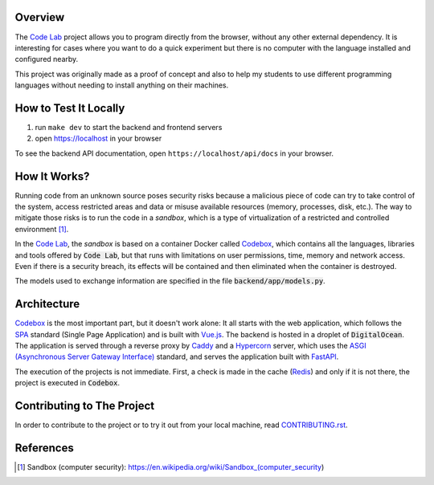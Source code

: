 Overview
========

The `Code Lab`_ project allows you to program directly from the browser,
without any other external dependency.
It is interesting for cases where you want to do a quick experiment
but there is no computer with the language installed and configured nearby.

This project was originally made as a proof of concept
and also to help my students to use different programming languages
without needing to install anything on their machines.


How to Test It Locally
======================

1. run ``make dev`` to start the backend and frontend servers
2. open https://localhost in your browser

To see the backend API documentation, open ``https://localhost/api/docs`` in your browser.

How It Works?
=============

Running code from an unknown source poses security risks
because a malicious piece of code can try to take control of the system,
access restricted areas and data or misuse available resources
(memory, processes, disk, etc.).
The way to mitigate those risks is to run the code in a *sandbox*,
which is a type of virtualization of a restricted and controlled environment [1]_.


In the `Code Lab`_,
the *sandbox* is based on a container Docker called Codebox_,
which contains all the languages, libraries and tools offered by :code:`Code Lab`,
but that runs with limitations on user permissions, time, memory and network access.
Even if there is a security breach,
its effects will be contained and then eliminated when the container is destroyed.


The models used to exchange information are specified in the file :code:`backend/app/models.py`.


Architecture
============

Codebox_ is the most important part, but it doesn't work alone:
It all starts with the web application, which follows the SPA_ standard (Single Page Application)
and is built with `Vue.js`_.
The backend is hosted in a droplet of :code:`DigitalOcean`.
The application is served through a reverse proxy by Caddy_ and a Hypercorn_ server,
which uses the `ASGI (Asynchronous Server Gateway Interface)`_ standard,
and serves the application built with FastAPI_.

The execution of the projects is not immediate.
First, a check is made in the cache (Redis_)
and only if it is not there, the project is executed in :code:`Codebox`.


.. image:: frontend/src/assets/images/codelab_codebox_v2.png


Contributing to The Project
===========================

In order to contribute to the project or to try it out from your local machine,
read `CONTRIBUTING.rst <CONTRIBUTING.rst>`_.


References
===========

.. [1] Sandbox (computer security): https://en.wikipedia.org/wiki/Sandbox_(computer_security)


.. _ASGI (Asynchronous Server Gateway Interface): https://asgi.readthedocs.io/en/latest/introduction.html
.. _Caddy: https://caddyserver.com/
.. _Code Lab: https://codelab.pronus.io
.. _Codebox: https://github.com/andredias/Codebox
.. _FastAPI: https://fastapi.tiangolo.com/
.. _Flexbox: https://css-tricks.com/snippets/css/a-guide-to-flexbox/
.. _Grid Layout: https://css-tricks.com/snippets/css/complete-guide-grid/
.. _Hypercorn: https://pgjones.gitlab.io/hypercorn/
.. _Mercurial: https://www.mercurial-scm.org/
.. _React: https://reactjs.org/
.. _Redis: https://redis.io/
.. _SPA: https://en.wikipedia.org/wiki/Single-page_application
.. _Vue.js: https://v3.vuejs.org/
